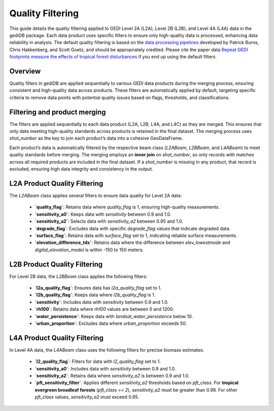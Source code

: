 .. for doctest:
    >>> import gedidb as gdb

.. _fundamentals-filters:

#################
Quality Filtering
#################

This guide details the quality filtering applied to GEDI Level 2A (L2A), Level 2B (L2B), and Level 4A (L4A) data in the gediDB package. Each data product uses specific filters to ensure only high-quality data is processed, enhancing data reliability in analysis. The default quality filtering is based on the `data processing pipelines <https://docs.google.com/document/d/1XmcoV8-k-8C_Tmh-CJ4sYvlvOqkbiXP1Kah_KrCkMqU/edit>`_ developed by Patrick Burns, Chris Hakkenberg, and Scott Goetz, and should be appropriately credited. Please cite the paper data `Repeat GEDI footprints measure the effects of tropical forest disturbances <https://www.sciencedirect.com/science/article/pii/S0034425724001925?via%3Dihub#f0035>`_ if you end up using the default filters.

Overview
--------

Quality filters in gediDB are applied sequentially to various GEDI data products during the merging process, ensuring consistent and high-quality data across products. These filters are automatically applied by default, targeting specific criteria to remove data points with potential quality issues based on flags, thresholds, and classifications.

Filtering and product merging
-----------------------------

The filters are applied sequentially to each data product (L2A, L2B, L4A, and L4C) as they are merged. This ensures that only data meeting high-quality standards across products is retained in the final dataset. The merging process uses `shot_number` as the key to join each product’s data into a cohesive GeoDataFrame.

Each product’s data is automatically filtered by the respective beam class (`L2ABeam`, `L2BBeam`, and `L4ABeam`) to meet quality standards before merging. The merging employs an **inner join** on `shot_number`, so only records with matches across all required products are included in the final dataset. If a `shot_number` is missing in any product, that record is excluded, ensuring high data integrity and consistency in the output.


L2A Product Quality Filtering
-----------------------------

The `L2ABeam` class applies several filters to ensure data quality for Level 2A data:

 - **`quality_flag`**: Retains data where `quality_flag` is 1, ensuring high-quality measurements.
 - **`sensitivity_a0`**: Keeps data with `sensitivity` between 0.9 and 1.0.
 - **`sensitivity_a2`**: Selects data with `sensitivity_a2` between 0.95 and 1.0.
 - **`degrade_flag`**: Excludes data with specific `degrade_flag` values that indicate degraded data.
 - **`surface_flag`**: Retains data with `surface_flag` set to 1, indicating reliable surface measurements.
 - **`elevation_difference_tdx`**: Retains data where the difference between `elev_lowestmode` and `digital_elevation_model` is within -150 to 150 meters.

L2B Product Quality Filtering
-----------------------------

For Level 2B data, the `L2BBeam` class applies the following filters:

 - **`l2a_quality_flag`**: Ensures data has `l2a_quality_flag` set to 1.
 - **`l2b_quality_flag`**: Keeps data where `l2b_quality_flag` is 1.
 - **`sensitivity`**: Includes data with `sensitivity` between 0.9 and 1.0.
 - **`rh100`**: Retains data where `rh100` values are between 0 and 1200.
 - **`water_persistence`**: Keeps data with `landsat_water_persistence` below 10.
 - **`urban_proportion`**: Excludes data where `urban_proportion` exceeds 50.

L4A Product Quality Filtering
-----------------------------

In Level 4A data, the `L4ABeam` class uses the following filters for precise biomass estimates:

 - **`l2_quality_flag`**: Filters for data with `l2_quality_flag` set to 1.
 - **`sensitivity_a0`**: Includes data with `sensitivity` between 0.9 and 1.0.
 - **`sensitivity_a2`**: Retains data where `sensitivity_a2` is between 0.9 and 1.0.
 - **`pft_sensitivity_filter`**: Applies different `sensitivity_a2` thresholds based on `pft_class`. For **tropical evergreen broadleaf forests** (`pft_class == 2`), `sensitivity_a2` must be greater than 0.98. For other `pft_class` values, `sensitivity_a2` must exceed 0.95.


